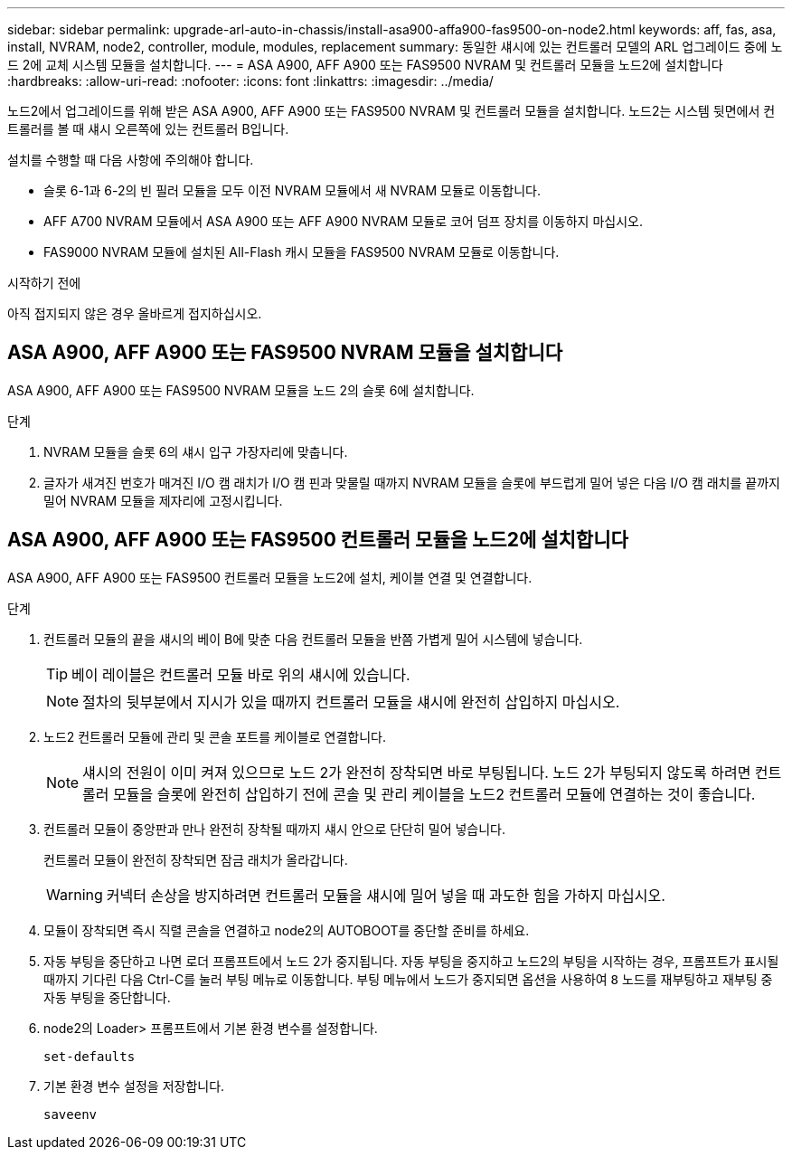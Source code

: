 ---
sidebar: sidebar 
permalink: upgrade-arl-auto-in-chassis/install-asa900-affa900-fas9500-on-node2.html 
keywords: aff, fas, asa, install, NVRAM, node2, controller, module, modules, replacement 
summary: 동일한 섀시에 있는 컨트롤러 모델의 ARL 업그레이드 중에 노드 2에 교체 시스템 모듈을 설치합니다. 
---
= ASA A900, AFF A900 또는 FAS9500 NVRAM 및 컨트롤러 모듈을 노드2에 설치합니다
:hardbreaks:
:allow-uri-read: 
:nofooter: 
:icons: font
:linkattrs: 
:imagesdir: ../media/


[role="lead"]
노드2에서 업그레이드를 위해 받은 ASA A900, AFF A900 또는 FAS9500 NVRAM 및 컨트롤러 모듈을 설치합니다. 노드2는 시스템 뒷면에서 컨트롤러를 볼 때 섀시 오른쪽에 있는 컨트롤러 B입니다.

설치를 수행할 때 다음 사항에 주의해야 합니다.

* 슬롯 6-1과 6-2의 빈 필러 모듈을 모두 이전 NVRAM 모듈에서 새 NVRAM 모듈로 이동합니다.
* AFF A700 NVRAM 모듈에서 ASA A900 또는 AFF A900 NVRAM 모듈로 코어 덤프 장치를 이동하지 마십시오.
* FAS9000 NVRAM 모듈에 설치된 All-Flash 캐시 모듈을 FAS9500 NVRAM 모듈로 이동합니다.


.시작하기 전에
아직 접지되지 않은 경우 올바르게 접지하십시오.



== ASA A900, AFF A900 또는 FAS9500 NVRAM 모듈을 설치합니다

ASA A900, AFF A900 또는 FAS9500 NVRAM 모듈을 노드 2의 슬롯 6에 설치합니다.

.단계
. NVRAM 모듈을 슬롯 6의 섀시 입구 가장자리에 맞춥니다.
. 글자가 새겨진 번호가 매겨진 I/O 캠 래치가 I/O 캠 핀과 맞물릴 때까지 NVRAM 모듈을 슬롯에 부드럽게 밀어 넣은 다음 I/O 캠 래치를 끝까지 밀어 NVRAM 모듈을 제자리에 고정시킵니다.




== ASA A900, AFF A900 또는 FAS9500 컨트롤러 모듈을 노드2에 설치합니다

ASA A900, AFF A900 또는 FAS9500 컨트롤러 모듈을 노드2에 설치, 케이블 연결 및 연결합니다.

.단계
. 컨트롤러 모듈의 끝을 섀시의 베이 B에 맞춘 다음 컨트롤러 모듈을 반쯤 가볍게 밀어 시스템에 넣습니다.
+

TIP: 베이 레이블은 컨트롤러 모듈 바로 위의 섀시에 있습니다.

+

NOTE: 절차의 뒷부분에서 지시가 있을 때까지 컨트롤러 모듈을 섀시에 완전히 삽입하지 마십시오.

. 노드2 컨트롤러 모듈에 관리 및 콘솔 포트를 케이블로 연결합니다.
+

NOTE: 섀시의 전원이 이미 켜져 있으므로 노드 2가 완전히 장착되면 바로 부팅됩니다. 노드 2가 부팅되지 않도록 하려면 컨트롤러 모듈을 슬롯에 완전히 삽입하기 전에 콘솔 및 관리 케이블을 노드2 컨트롤러 모듈에 연결하는 것이 좋습니다.

. 컨트롤러 모듈이 중앙판과 만나 완전히 장착될 때까지 섀시 안으로 단단히 밀어 넣습니다.
+
컨트롤러 모듈이 완전히 장착되면 잠금 래치가 올라갑니다.

+

WARNING: 커넥터 손상을 방지하려면 컨트롤러 모듈을 섀시에 밀어 넣을 때 과도한 힘을 가하지 마십시오.

. 모듈이 장착되면 즉시 직렬 콘솔을 연결하고 node2의 AUTOBOOT를 중단할 준비를 하세요.
. 자동 부팅을 중단하고 나면 로더 프롬프트에서 노드 2가 중지됩니다. 자동 부팅을 중지하고 노드2의 부팅을 시작하는 경우, 프롬프트가 표시될 때까지 기다린 다음 Ctrl-C를 눌러 부팅 메뉴로 이동합니다. 부팅 메뉴에서 노드가 중지되면 옵션을 사용하여 `8` 노드를 재부팅하고 재부팅 중 자동 부팅을 중단합니다.
. node2의 Loader> 프롬프트에서 기본 환경 변수를 설정합니다.
+
`set-defaults`

. 기본 환경 변수 설정을 저장합니다.
+
`saveenv`



